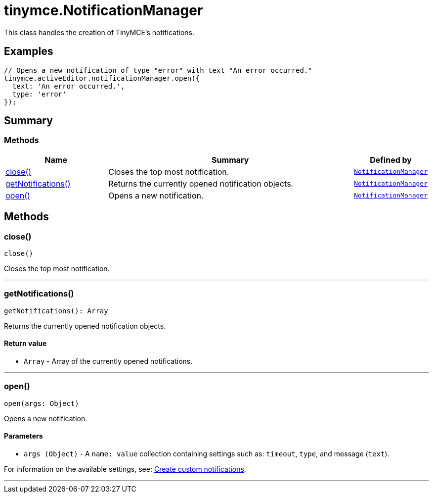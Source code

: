 = tinymce.NotificationManager
:navtitle: tinymce.NotificationManager
:description: This class handles the creation of TinyMCE&#x27;s notifications.
:keywords: close, getNotifications, open
:moxie-type: api

This class handles the creation of TinyMCE's notifications.

[[examples]]
== Examples
[source, javascript]
----
// Opens a new notification of type "error" with text "An error occurred."
tinymce.activeEditor.notificationManager.open({
  text: 'An error occurred.',
  type: 'error'
});
----

[[summary]]
== Summary

[[methods-summary]]
=== Methods
[cols="2,5,1",options="header"]
|===
|Name|Summary|Defined by
|xref:#close[close()]|Closes the top most notification.|`xref:apis/tinymce.notificationmanager.adoc[NotificationManager]`
|xref:#getNotifications[getNotifications()]|Returns the currently opened notification objects.|`xref:apis/tinymce.notificationmanager.adoc[NotificationManager]`
|xref:#open[open()]|Opens a new notification.|`xref:apis/tinymce.notificationmanager.adoc[NotificationManager]`
|===

[[methods]]
== Methods

[[close]]
=== close()
[source, javascript]
----
close()
----
Closes the top most notification.

'''

[[getNotifications]]
=== getNotifications()
[source, javascript]
----
getNotifications(): Array
----
Returns the currently opened notification objects.

==== Return value

* `Array` - Array of the currently opened notifications.

'''

[[open]]
=== open()
[source, javascript]
----
open(args: Object)
----
Opens a new notification.

==== Parameters

* `args (Object)` - A `name: value` collection containing settings such as: `timeout`, `type`, and message (`text`).





For information on the available settings, see: link:https://www.tiny.cloud/docs/tinymce/7/creating-custom-notifications/[Create custom notifications].

'''
